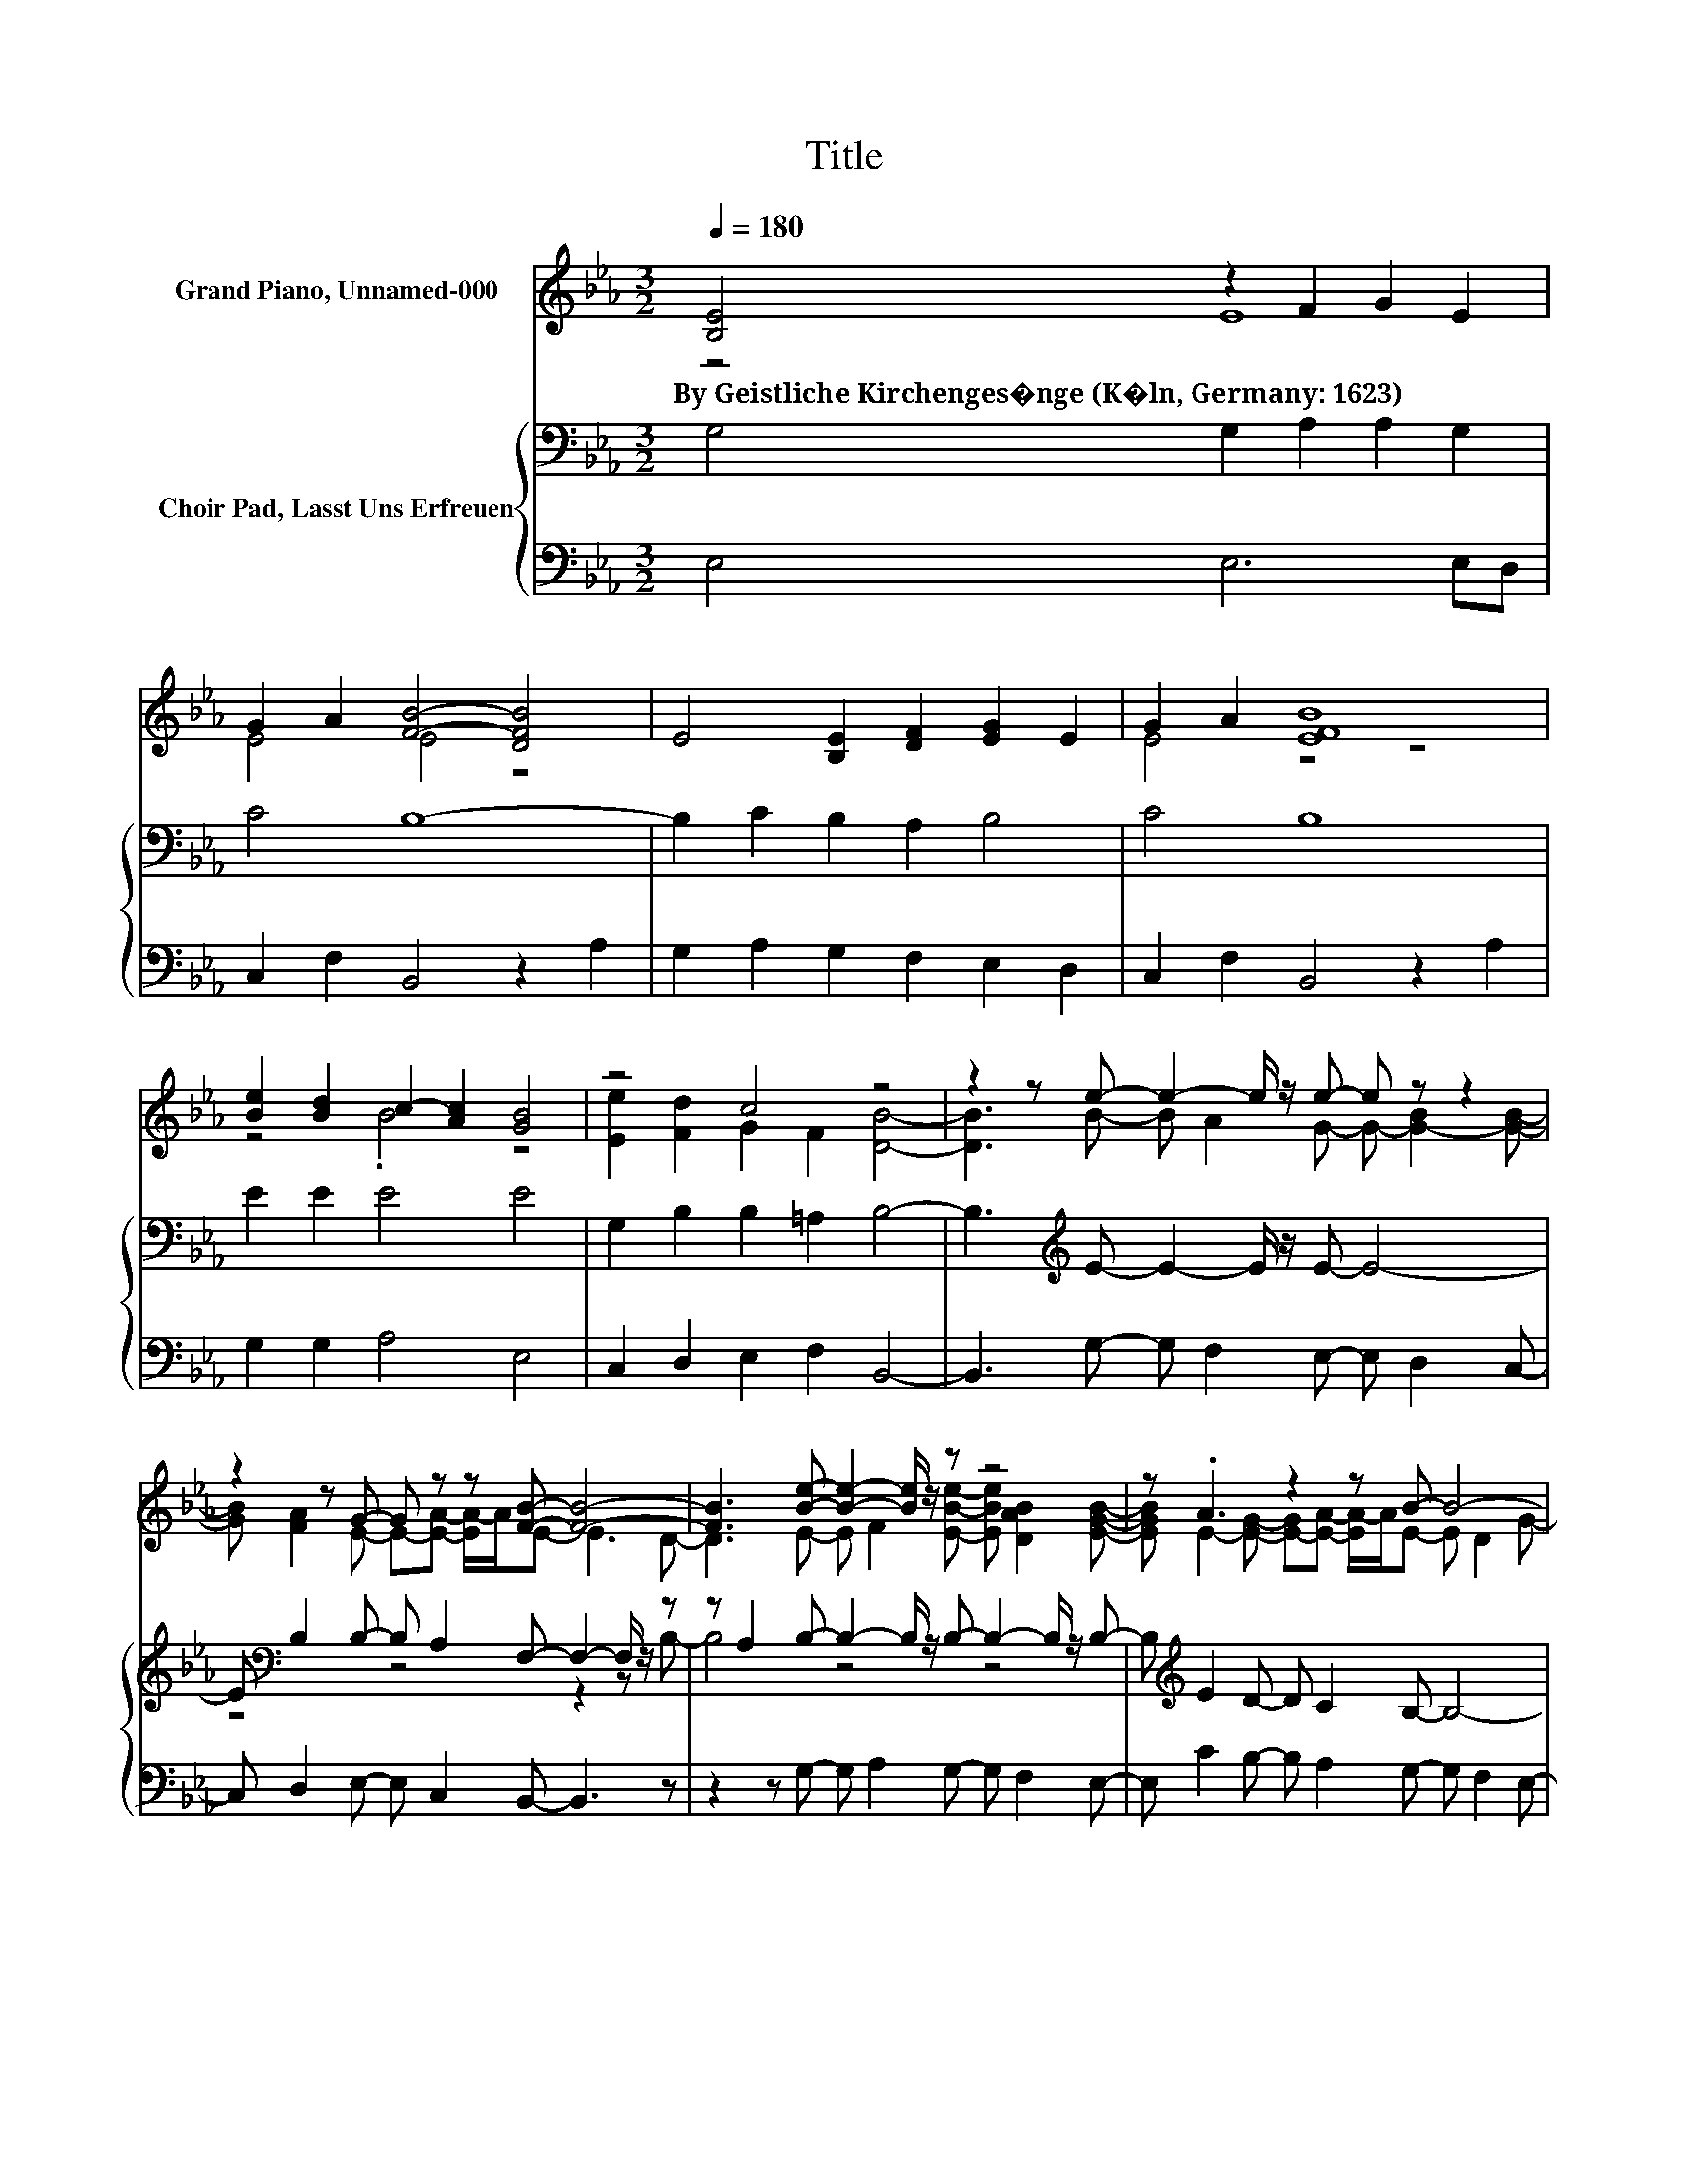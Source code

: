 X:1
T:Title
%%score ( 1 2 ) { ( 3 5 ) | 4 }
L:1/8
Q:1/4=180
M:3/2
K:Eb
V:1 treble nm="Grand Piano, Unnamed-000"
V:2 treble 
V:3 bass nm="Choir Pad, Lasst Uns Erfreuen"
V:5 bass 
V:4 bass 
V:1
 [B,E]4 z2 F2 G2 E2 | G2 A2 [FB]4- [DFB]4 | E4 [B,E]2 [DF]2 [EG]2 E2 | G2 A2 [EFB]8 | %4
w: By~Geistliche~Kirchenges�nge~(K�ln,~Germany:~1623) * * *||||
 [Be]2 [Bd]2 c2- [Ac]2 [GB]4 | z4 c4 z4 | z2 z e- e2- e/ z/ e- e z z2 | %7
w: |||
 z2 z G- G z z [FB]- [FB]4- | [FB]3 [Be]- [Be]2- [Be]/ z/ z z4 | z .A3 z2 z B- B4- | %10
w: |||
 B4 z2 z F- F2- F/ z/ z | z4 z2 z F- F2- F/ z/ z | z4 z2 z G- G z z2 | %13
w: |||
 z2 z [GB]- [GB]2- [GB]/ z/ [GB]- [GB] z z B- | B4 z2 z F- F4- | F8 z4 | z12 |] %17
w: ||||
V:2
 z4 E8 | E4 E4 z4 | x12 | E4 z4 z4 | z4 .B4 z4 | [Ee]2 [Fd]2 G2 F2 [DB]4- | %6
 [DB]3 B- B A2 G- G- [G-B]2 [GB]- | [GB] [FA]2 E- E-[EA]- [EA-]/A/E- E3 D- | %8
 D3 E- E F2 [EBe]- [EBe] [DAB]2 [EGB]- | [EGB] E2- [EG]- [E-G][EA]- [EA-]/A/E- E D2 G- | %10
 G F2 [EA]- [EA] [EG]2 E- E D2 E- | E3 [EA]- [EA] [EG]2 E- E D2 [CE]- | %12
 [CE]3 [Ge]- [Ge] [Fd]2 c- c-[Fc]- [F-c]/F/[DB]- | [DB]3 e- e d2 c- c-[FAc]- [F-A-c]/[FA]/[FA]- | %14
 [FA] [CG]2 [CA]- [CA] [EG]2 E- E3 D- | D6- D[B,E]- [B,E]4- | [B,E]4 z4 z4 |] %17
V:3
 G,4 G,2 A,2 A,2 G,2 | C4 B,8- | B,2 C2 B,2 A,2 B,4 | C4 B,8 | E2 E2 E4 E4 | %5
 G,2 B,2 B,2 =A,2 B,4- | B,3[K:treble] E- E2- E/ z/ E- E4- | %7
 E[K:bass] B,2 B,- B, A,2 F,- F,2- F,/ z/ z | z A,2 B,- B,2- B,/ z/ B,- B,2- B,/ z/ B,- | %9
 B,[K:treble] E2 D- D C2 B,- B,4- | B,3 C- C C2 C- C[K:bass] B,2 B,- | B,3 C- C B,2 C- C A,2 G,- | %12
 G,3 G,- G, B,2 B,- B, =A,2 B,- | B,3 [G,B,]- [G,B,]2- [G,B,]/ z/ G,- G, A,2 F,- | %14
 F, G,2 A,- A, B,2 C- C3 B,- | B,3 A,- A,3 G,- G,4- | G,4 z4 z4 |] %17
V:4
 E,4 E,6 E,D, | C,2 F,2 B,,4 z2 A,2 | G,2 A,2 G,2 F,2 E,2 D,2 | C,2 F,2 B,,4 z2 A,2 | %4
 G,2 G,2 A,4 E,4 | C,2 D,2 E,2 F,2 B,,4- | B,,3 G,- G, F,2 E,- E, D,2 C,- | %7
 C, D,2 E,- E, C,2 B,,- B,,3 z | z2 z G,- G, A,2 G,- G, F,2 E,- | E, C2 B,- B, A,2 G,- G, F,2 E,- | %10
 E, D,2 C,- C, B,,2 A,,- A,,2- A,,/ z/ G,,- | G,,3 F,,- F,, G,,2 A,,- A,, B,,2 C,- | %12
 C,3 C,- C, D,2 E,- E, F,2 B,,- | B,,3 C,- C, D,2 E,- E,/ z/ F,2 D,- | %14
 D, =E,2 F,- F, G,2 A,- A,3 z | z2 z B,,- B,,3 [E,,E,]- [E,,E,]4- | [E,,E,]4 z4 z4 |] %17
V:5
 x12 | x12 | x12 | x12 | x12 | x12 | x3[K:treble] x9 | z4[K:bass] z4 z2 z B,- | B,4 z4 z4 | %9
 x[K:treble] x11 | x9[K:bass] x3 | x12 | x12 | x12 | x12 | x12 | x12 |] %17

